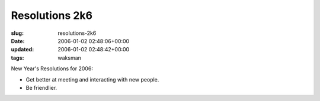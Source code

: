 Resolutions 2k6
===============

:slug: resolutions-2k6
:date: 2006-01-02 02:48:06+00:00
:updated: 2006-01-02 02:48:42+00:00
:tags: waksman

New Year's Resolutions for 2006:

-  Get better at meeting and interacting with new people.
-  Be friendlier.
